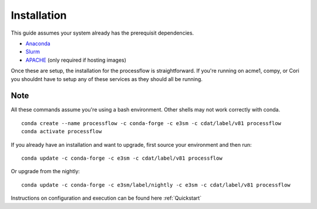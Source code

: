 .. _installation:

************
Installation
************

This guide assumes your system already has the prerequisit dependencies.

* Anaconda_
* Slurm_
* APACHE_ (only required if hosting images)

.. _Anaconda: https://www.continuum.io/downloads
.. _Slurm: https://slurm.schedmd.com/
.. _APACHE: https://www.digitalocean.com/community/tutorials/how-to-configure-the-apache-web-server-on-an-ubuntu-or-debian-vps

Once these are setup, the installation for the processflow is straightforward.
If you're running on acme1, compy, or Cori you shouldnt have to setup
any of these services as they should all be running.

Note
----

All these commands assume you're using a bash environment. Other shells may not
work correctly with conda.

::

    conda create --name processflow -c conda-forge -c e3sm -c cdat/label/v81 processflow
    conda activate processflow


If you already have an installation and want to upgrade, first source your
environment and then run:

::

    conda update -c conda-forge -c e3sm -c cdat/label/v81 processflow

Or upgrade from the nightly:

::

    conda update -c conda-forge -c e3sm/label/nightly -c e3sm -c cdat/label/v81 processflow

Instructions on configuration and execution can be found here :ref:`Quickstart`
